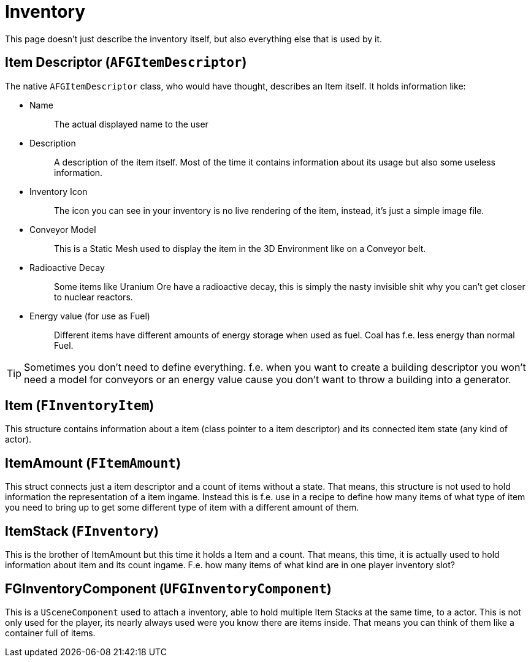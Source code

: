 = Inventory

This page doesn't just describe the inventory itself,
but also everything else that is used by it.

== Item Descriptor [.title-ref]#(`AFGItemDescriptor`)#

The native `AFGItemDescriptor` class, who would have thought, describes
an Item itself. It holds information like:

* {blank}
Name::
  The actual displayed name to the user
* {blank}
+
Description::
  A description of the item itself. Most of the time it contains
  information about its usage but also some useless information.
* {blank}
+
Inventory Icon::
  The icon you can see in your inventory is no live rendering of the
  item, instead, it's just a simple image file.
* {blank}
+
Conveyor Model::
  This is a Static Mesh used to display the item in the 3D Environment
  like on a Conveyor belt.
* {blank}
+
Radioactive Decay::
  Some items like Uranium Ore have a radioactive decay, this is simply
  the nasty invisible shit why you can't get closer to nuclear reactors.
* {blank}
+
Energy value (for use as Fuel)::
  Different items have different amounts of energy storage when used as
  fuel. Coal has f.e. less energy than normal Fuel.

[TIP]
====
Sometimes you don't need to define everything. f.e. when you want to
create a building descriptor you won't need a model for conveyors or an
energy value cause you don't want to throw a building into a generator.
====

== Item [.title-ref]#(`FInventoryItem`)#

This structure contains information about a item (class pointer to a item descriptor) and its connected item state (any kind of actor).

== ItemAmount [.title-ref]#(`FItemAmount`)#

This struct connects just a item descriptor and a count of items without a state.
That means, this structure is not used to hold information the representation of a item ingame.
Instead this is f.e. use in a recipe to define how many items of what type of item you need to bring up to get some different type of item with a different amount of them.

== ItemStack [.title-ref]#(`FInventory`)#

This is the brother of ItemAmount but this time it holds a Item and a count.
That means, this time, it is actually used to hold information about item and its count ingame.
F.e. how many items of what kind are in one player inventory slot?

== FGInventoryComponent [.title-ref]#(`UFGInventoryComponent`)#

This is a `USceneComponent` used to attach a inventory, able to hold multiple Item Stacks at the same time, to a actor. This is not only used for the player, its nearly always used were you know there are items inside.
That means you can think of them like a container full of items.